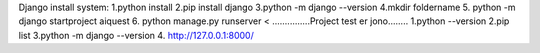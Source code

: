 Django install system:
1.python install
2.pip install django
3.python -m django --version
4.mkdir foldername
5. python -m django startproject aiquest
6. python manage.py runserver <
...............Project test er jono........
1.python --version
2.pip list
3.python -m django --version
4. http://127.0.0.1:8000/
